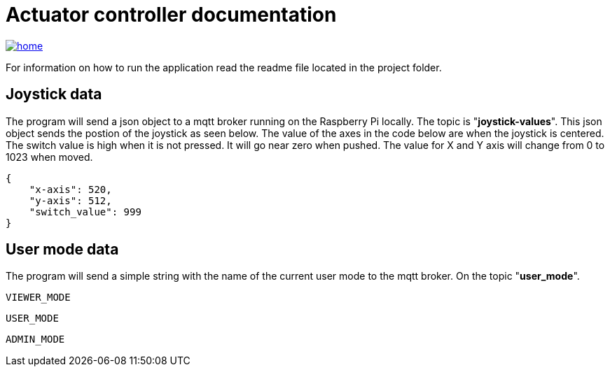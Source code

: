 = Actuator controller documentation

image::./images/home.ico[link="https://htl-leonding-project.github.io/rocketman/"]

For information on how to run the application read the readme file located in the project folder.

== Joystick data

The program will send a json object to a mqtt broker running on the Raspberry Pi locally. The topic is "**joystick-values**". This json object sends the postion of the joystick as seen below. The value of the axes in the code below are when the joystick is centered. The switch value is high when it is not pressed. It will go near zero when pushed. The value for X and Y axis will change from 0 to 1023 when moved.

[source,json]
----
{
    "x-axis": 520,
    "y-axis": 512,
    "switch_value": 999
}
----

== User mode data

The program will send a simple string with the name of the current user mode to the mqtt broker. On the topic "**user_mode**".
[source,plaintext]
----
VIEWER_MODE
----
[source,plaintext]
----
USER_MODE
----
[source,plaintext]
----
ADMIN_MODE
----
